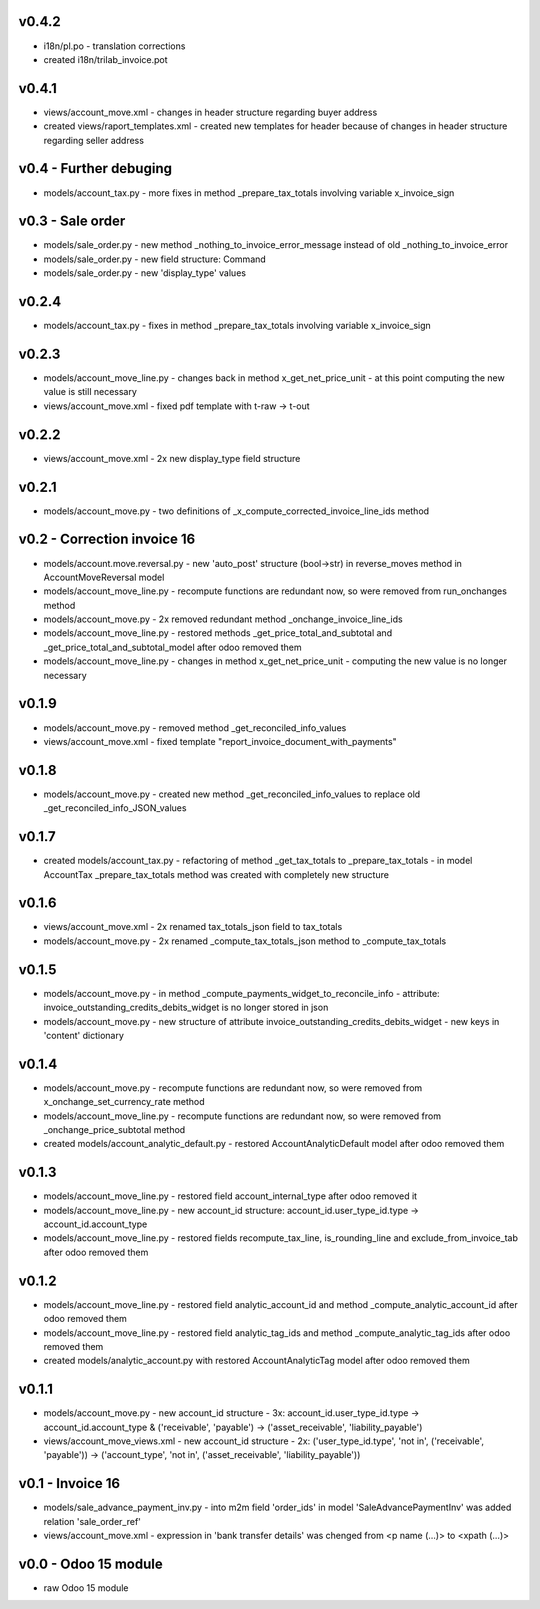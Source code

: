 v0.4.2
====
* i18n/pl.po - translation corrections
* created i18n/trilab_invoice.pot

v0.4.1
====
* views/account_move.xml - changes in header structure regarding buyer address
* created views/raport_templates.xml - created new templates for header because of changes in header structure regarding seller address

v0.4 - Further debuging
====
* models/account_tax.py - more fixes in method _prepare_tax_totals involving variable x_invoice_sign


v0.3 - Sale order
====
* models/sale_order.py - new method _nothing_to_invoice_error_message instead of old _nothing_to_invoice_error
* models/sale_order.py - new field structure: Command
* models/sale_order.py - new 'display_type' values


v0.2.4
====
* models/account_tax.py - fixes in method _prepare_tax_totals involving variable x_invoice_sign

v0.2.3
====
* models/account_move_line.py - changes back in method x_get_net_price_unit - at this point computing the new value is still necessary
* views/account_move.xml - fixed pdf template with t-raw -> t-out

v0.2.2
====
* views/account_move.xml - 2x new display_type field structure

v0.2.1
====
* models/account_move.py - two definitions of _x_compute_corrected_invoice_line_ids method

v0.2 - Correction invoice 16
====
* models/account.move.reversal.py - new 'auto_post' structure (bool->str) in reverse_moves method in AccountMoveReversal model
* models/account_move_line.py - recompute functions are redundant now, so were removed from run_onchanges method
* models/account_move.py - 2x removed redundant method _onchange_invoice_line_ids
* models/account_move_line.py - restored methods _get_price_total_and_subtotal and _get_price_total_and_subtotal_model after odoo removed them
* models/account_move_line.py - changes in method x_get_net_price_unit - computing the new value is no longer necessary


v0.1.9
====
* models/account_move.py - removed method _get_reconciled_info_values
* views/account_move.xml - fixed template "report_invoice_document_with_payments"

v0.1.8
====
* models/account_move.py - created new method _get_reconciled_info_values to replace old _get_reconciled_info_JSON_values

v0.1.7
====
* created models/account_tax.py - refactoring of method _get_tax_totals to _prepare_tax_totals - in model AccountTax _prepare_tax_totals method was created with completely new structure

v0.1.6
====
* views/account_move.xml - 2x renamed tax_totals_json field to tax_totals
* models/account_move.py - 2x renamed _compute_tax_totals_json method to _compute_tax_totals

v0.1.5
====
* models/account_move.py - in method _compute_payments_widget_to_reconcile_info - attribute: invoice_outstanding_credits_debits_widget is no longer stored in json
* models/account_move.py - new structure of attribute invoice_outstanding_credits_debits_widget - new keys in 'content' dictionary

v0.1.4
====
* models/account_move.py - recompute functions are redundant now, so were removed from x_onchange_set_currency_rate method
* models/account_move_line.py - recompute functions are redundant now, so were removed from _onchange_price_subtotal method
* created models/account_analytic_default.py - restored AccountAnalyticDefault model after odoo removed them

v0.1.3
====
* models/account_move_line.py - restored field account_internal_type after odoo removed it
* models/account_move_line.py - new account_id structure: account_id.user_type_id.type -> account_id.account_type
* models/account_move_line.py - restored fields recompute_tax_line, is_rounding_line and exclude_from_invoice_tab after odoo removed them

v0.1.2
====
* models/account_move_line.py - restored field analytic_account_id and method _compute_analytic_account_id after odoo removed them
* models/account_move_line.py - restored field analytic_tag_ids and method _compute_analytic_tag_ids after odoo removed them
* created models/analytic_account.py with restored AccountAnalyticTag model after odoo removed them

v0.1.1
====
* models/account_move.py - new account_id structure - 3x: account_id.user_type_id.type -> account_id.account_type & ('receivable', 'payable') -> ('asset_receivable', 'liability_payable')
* views/account_move_views.xml - new account_id structure - 2x: ('user_type_id.type', 'not in', ('receivable', 'payable')) -> ('account_type', 'not in', ('asset_receivable', 'liability_payable'))

v0.1 - Invoice 16
====
* models/sale_advance_payment_inv.py - into m2m field 'order_ids' in model 'SaleAdvancePaymentInv' was added relation 'sale_order_ref'
* views/account_move.xml - expression in 'bank transfer details' was chenged from <p name (...)> to <xpath (...)>


v0.0 - Odoo 15 module
====
* raw Odoo 15 module